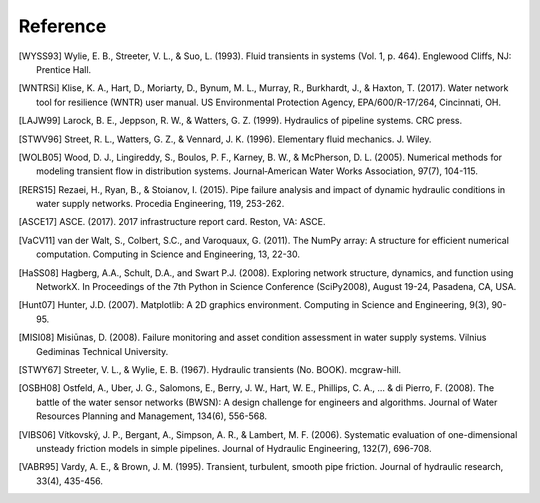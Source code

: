 =========
Reference
=========

.. [WYSS93] Wylie, E. B., Streeter, V. L., & Suo, L. (1993). Fluid transients in systems (Vol. 1, p. 464). Englewood Cliffs, NJ: Prentice Hall.

.. [WNTRSi] Klise, K. A., Hart, D., Moriarty, D., Bynum, M. L., Murray, R., Burkhardt, J., & Haxton, T. (2017). Water network tool for resilience (WNTR) user manual. US Environmental Protection Agency, EPA/600/R-17/264, Cincinnati, OH.

.. [LAJW99] Larock, B. E., Jeppson, R. W., & Watters, G. Z. (1999). Hydraulics of pipeline systems. CRC press.

.. [STWV96] Street, R. L., Watters, G. Z., & Vennard, J. K. (1996). Elementary fluid mechanics. J. Wiley.

.. [WOLB05] Wood, D. J., Lingireddy, S., Boulos, P. F., Karney, B. W., & McPherson, D. L. (2005). Numerical methods for modeling transient flow in distribution systems. Journal‐American Water Works Association, 97(7), 104-115.

.. [RERS15] Rezaei, H., Ryan, B., & Stoianov, I. (2015). Pipe failure analysis and impact of dynamic hydraulic conditions in water supply networks. Procedia Engineering, 119, 253-262.

.. [ASCE17] ASCE. (2017). 2017 infrastructure report card. Reston, VA: ASCE.

.. [VaCV11] van der Walt, S., Colbert, S.C., and Varoquaux, G. (2011). The NumPy array: A structure for efficient numerical computation. Computing in Science and Engineering, 13, 22-30.

.. [HaSS08] Hagberg, A.A., Schult, D.A., and Swart P.J. (2008). Exploring network structure, dynamics, and function using NetworkX. In Proceedings of the 7th Python in Science Conference (SciPy2008), August 19-24, Pasadena, CA, USA.

.. [Hunt07] Hunter, J.D. (2007). Matplotlib: A 2D graphics environment. Computing in Science and Engineering, 9(3), 90-95.

.. [MISI08] Misiūnas, D. (2008). Failure monitoring and asset condition assessment in water supply systems. Vilnius Gediminas Technical University.

.. [STWY67] Streeter, V. L., & Wylie, E. B. (1967). Hydraulic transients (No. BOOK). mcgraw-hill.

.. [OSBH08] Ostfeld, A., Uber, J. G., Salomons, E., Berry, J. W., Hart, W. E., Phillips, C. A., ... & di Pierro, F. (2008). The battle of the water sensor networks (BWSN): A design challenge for engineers and algorithms. Journal of Water Resources Planning and Management, 134(6), 556-568.

.. [VIBS06] Vítkovský, J. P., Bergant, A., Simpson, A. R., & Lambert, M. F. (2006). Systematic evaluation of one-dimensional unsteady friction models in simple pipelines. Journal of Hydraulic Engineering, 132(7), 696-708.

.. [VABR95] Vardy, A. E., & Brown, J. M. (1995). Transient, turbulent, smooth pipe friction. Journal of hydraulic research, 33(4), 435-456.